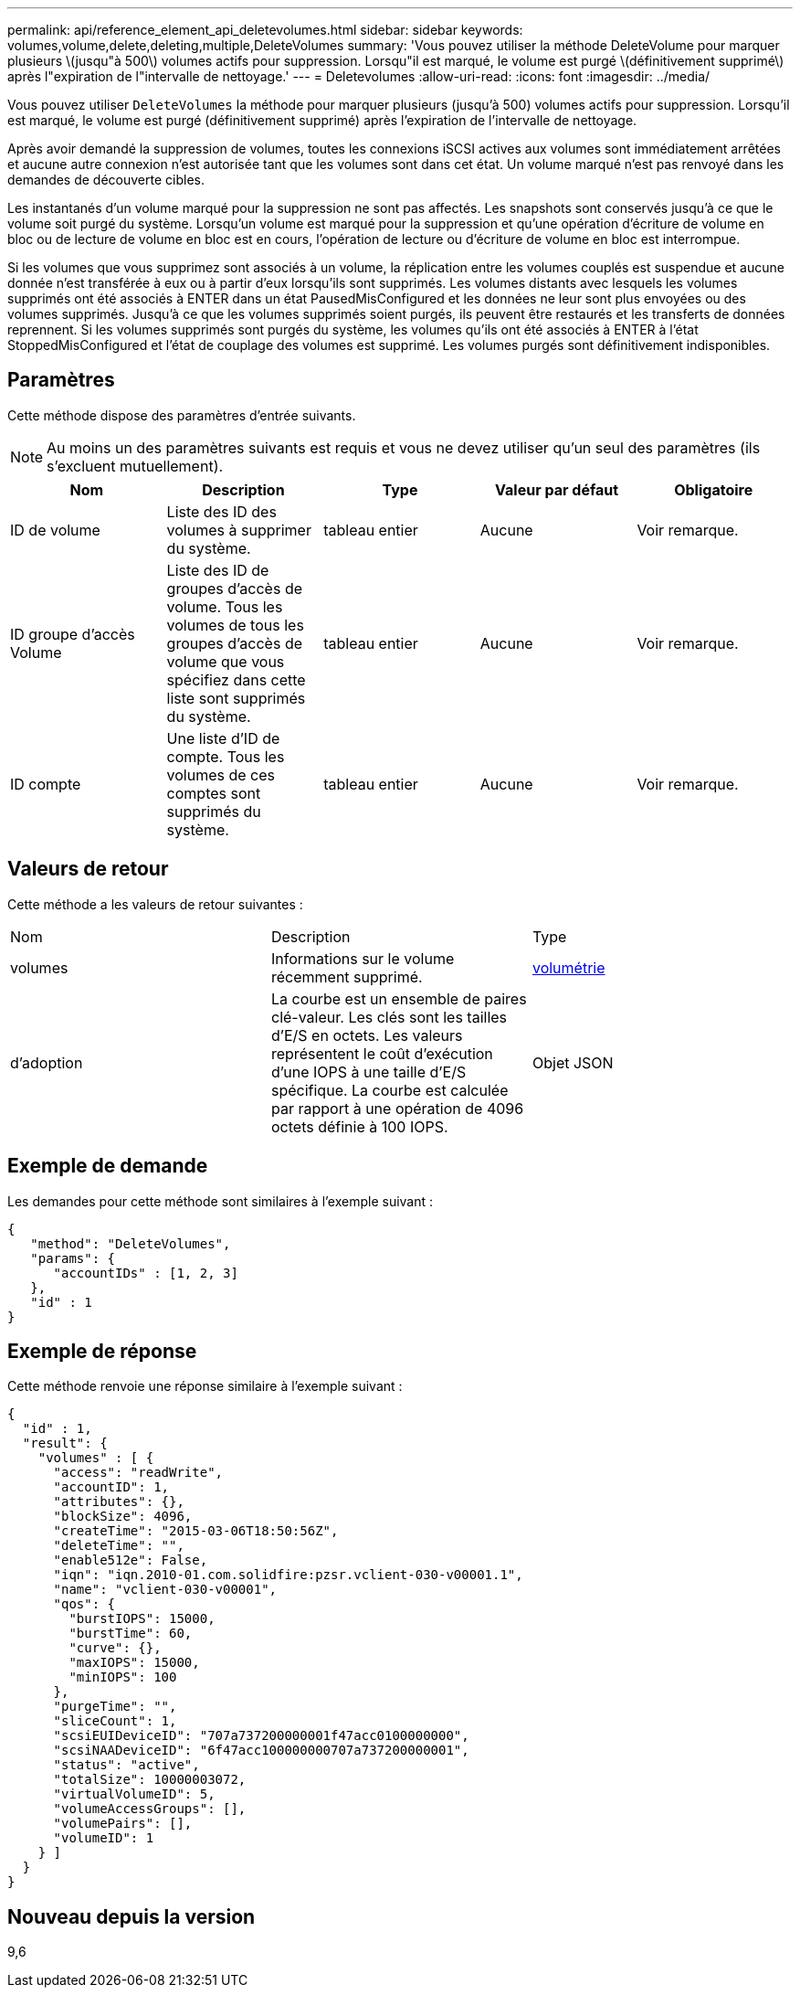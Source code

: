 ---
permalink: api/reference_element_api_deletevolumes.html 
sidebar: sidebar 
keywords: volumes,volume,delete,deleting,multiple,DeleteVolumes 
summary: 'Vous pouvez utiliser la méthode DeleteVolume pour marquer plusieurs \(jusqu"à 500\) volumes actifs pour suppression. Lorsqu"il est marqué, le volume est purgé \(définitivement supprimé\) après l"expiration de l"intervalle de nettoyage.' 
---
= Deletevolumes
:allow-uri-read: 
:icons: font
:imagesdir: ../media/


[role="lead"]
Vous pouvez utiliser `DeleteVolumes` la méthode pour marquer plusieurs (jusqu'à 500) volumes actifs pour suppression. Lorsqu'il est marqué, le volume est purgé (définitivement supprimé) après l'expiration de l'intervalle de nettoyage.

Après avoir demandé la suppression de volumes, toutes les connexions iSCSI actives aux volumes sont immédiatement arrêtées et aucune autre connexion n'est autorisée tant que les volumes sont dans cet état. Un volume marqué n'est pas renvoyé dans les demandes de découverte cibles.

Les instantanés d'un volume marqué pour la suppression ne sont pas affectés. Les snapshots sont conservés jusqu'à ce que le volume soit purgé du système. Lorsqu'un volume est marqué pour la suppression et qu'une opération d'écriture de volume en bloc ou de lecture de volume en bloc est en cours, l'opération de lecture ou d'écriture de volume en bloc est interrompue.

Si les volumes que vous supprimez sont associés à un volume, la réplication entre les volumes couplés est suspendue et aucune donnée n'est transférée à eux ou à partir d'eux lorsqu'ils sont supprimés. Les volumes distants avec lesquels les volumes supprimés ont été associés à ENTER dans un état PausedMisConfigured et les données ne leur sont plus envoyées ou des volumes supprimés. Jusqu'à ce que les volumes supprimés soient purgés, ils peuvent être restaurés et les transferts de données reprennent. Si les volumes supprimés sont purgés du système, les volumes qu'ils ont été associés à ENTER à l'état StoppedMisConfigured et l'état de couplage des volumes est supprimé. Les volumes purgés sont définitivement indisponibles.



== Paramètres

Cette méthode dispose des paramètres d'entrée suivants.


NOTE: Au moins un des paramètres suivants est requis et vous ne devez utiliser qu'un seul des paramètres (ils s'excluent mutuellement).

|===
| Nom | Description | Type | Valeur par défaut | Obligatoire 


 a| 
ID de volume
 a| 
Liste des ID des volumes à supprimer du système.
 a| 
tableau entier
 a| 
Aucune
 a| 
Voir remarque.



 a| 
ID groupe d'accès Volume
 a| 
Liste des ID de groupes d'accès de volume. Tous les volumes de tous les groupes d'accès de volume que vous spécifiez dans cette liste sont supprimés du système.
 a| 
tableau entier
 a| 
Aucune
 a| 
Voir remarque.



 a| 
ID compte
 a| 
Une liste d'ID de compte. Tous les volumes de ces comptes sont supprimés du système.
 a| 
tableau entier
 a| 
Aucune
 a| 
Voir remarque.

|===


== Valeurs de retour

Cette méthode a les valeurs de retour suivantes :

|===


| Nom | Description | Type 


 a| 
volumes
 a| 
Informations sur le volume récemment supprimé.
 a| 
xref:reference_element_api_volume.adoc[volumétrie]



 a| 
d'adoption
 a| 
La courbe est un ensemble de paires clé-valeur. Les clés sont les tailles d'E/S en octets. Les valeurs représentent le coût d'exécution d'une IOPS à une taille d'E/S spécifique. La courbe est calculée par rapport à une opération de 4096 octets définie à 100 IOPS.
 a| 
Objet JSON

|===


== Exemple de demande

Les demandes pour cette méthode sont similaires à l'exemple suivant :

[listing]
----
{
   "method": "DeleteVolumes",
   "params": {
      "accountIDs" : [1, 2, 3]
   },
   "id" : 1
}
----


== Exemple de réponse

Cette méthode renvoie une réponse similaire à l'exemple suivant :

[listing]
----

{
  "id" : 1,
  "result": {
    "volumes" : [ {
      "access": "readWrite",
      "accountID": 1,
      "attributes": {},
      "blockSize": 4096,
      "createTime": "2015-03-06T18:50:56Z",
      "deleteTime": "",
      "enable512e": False,
      "iqn": "iqn.2010-01.com.solidfire:pzsr.vclient-030-v00001.1",
      "name": "vclient-030-v00001",
      "qos": {
        "burstIOPS": 15000,
        "burstTime": 60,
        "curve": {},
        "maxIOPS": 15000,
        "minIOPS": 100
      },
      "purgeTime": "",
      "sliceCount": 1,
      "scsiEUIDeviceID": "707a737200000001f47acc0100000000",
      "scsiNAADeviceID": "6f47acc100000000707a737200000001",
      "status": "active",
      "totalSize": 10000003072,
      "virtualVolumeID": 5,
      "volumeAccessGroups": [],
      "volumePairs": [],
      "volumeID": 1
    } ]
  }
}
----


== Nouveau depuis la version

9,6
